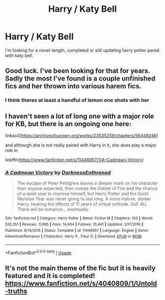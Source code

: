 #+TITLE: Harry / Katy Bell

* Harry / Katy Bell
:PROPERTIES:
:Author: HEROTYTY13
:Score: 11
:DateUnix: 1596343972.0
:DateShort: 2020-Aug-02
:FlairText: Request
:END:
I'm looking for a novel-length, completed or still updating harry potter pared with katy bell.


** Good luck. I've been looking for that for years. Sadly the most I've found is a couple unfinished fics and her thrown into various harem fics.
:PROPERTIES:
:Author: Aniki356
:Score: 9
:DateUnix: 1596348351.0
:DateShort: 2020-Aug-02
:END:

*** I think theres at least a handful of lemon one shots with her
:PROPERTIES:
:Author: thisdude4_LU
:Score: 2
:DateUnix: 1596352889.0
:DateShort: 2020-Aug-02
:END:


** I haven't seen a lot of long one with a major role for KB, but there is an ongoing one here:

linkao3([[https://archiveofourown.org/works/23535259/chapters/56449246]])

and although she is not really paired with Harry in it, she does play a major role in

linkffn([[https://www.fanfiction.net/s/11446957/1/A-Cadmean-Victory]])
:PROPERTIES:
:Author: ddyfre
:Score: 1
:DateUnix: 1596380612.0
:DateShort: 2020-Aug-02
:END:

*** [[https://www.fanfiction.net/s/11446957/1/][*/A Cadmean Victory/*]] by [[https://www.fanfiction.net/u/7037477/DarknessEnthroned][/DarknessEnthroned/]]

#+begin_quote
  The escape of Peter Pettigrew leaves a deeper mark on his character than anyone expected, then comes the Goblet of Fire and the chance of a quiet year to improve himself, but Harry Potter and the Quiet Revision Year was never going to last long. A more mature, darker Harry, bearing the effects of 11 years of virtual solitude. GoF AU. There will be romance... eventually.
#+end_quote

^{/Site/:} ^{fanfiction.net} ^{*|*} ^{/Category/:} ^{Harry} ^{Potter} ^{*|*} ^{/Rated/:} ^{Fiction} ^{M} ^{*|*} ^{/Chapters/:} ^{103} ^{*|*} ^{/Words/:} ^{520,351} ^{*|*} ^{/Reviews/:} ^{11,685} ^{*|*} ^{/Favs/:} ^{14,404} ^{*|*} ^{/Follows/:} ^{10,441} ^{*|*} ^{/Updated/:} ^{2/17/2016} ^{*|*} ^{/Published/:} ^{8/14/2015} ^{*|*} ^{/Status/:} ^{Complete} ^{*|*} ^{/id/:} ^{11446957} ^{*|*} ^{/Language/:} ^{English} ^{*|*} ^{/Genre/:} ^{Adventure/Romance} ^{*|*} ^{/Characters/:} ^{Harry} ^{P.,} ^{Fleur} ^{D.} ^{*|*} ^{/Download/:} ^{[[http://www.ff2ebook.com/old/ffn-bot/index.php?id=11446957&source=ff&filetype=epub][EPUB]]} ^{or} ^{[[http://www.ff2ebook.com/old/ffn-bot/index.php?id=11446957&source=ff&filetype=mobi][MOBI]]}

--------------

*FanfictionBot*^{2.0.0-beta} | [[https://github.com/tusing/reddit-ffn-bot/wiki/Usage][Usage]]
:PROPERTIES:
:Author: FanfictionBot
:Score: 1
:DateUnix: 1596380643.0
:DateShort: 2020-Aug-02
:END:


** It's not the main theme of the fic but it is heavily featured and it is completed! [[https://www.fanfiction.net/s/4040809/1/Untold-truths]]
:PROPERTIES:
:Author: heresy23
:Score: 1
:DateUnix: 1596387749.0
:DateShort: 2020-Aug-02
:END:

